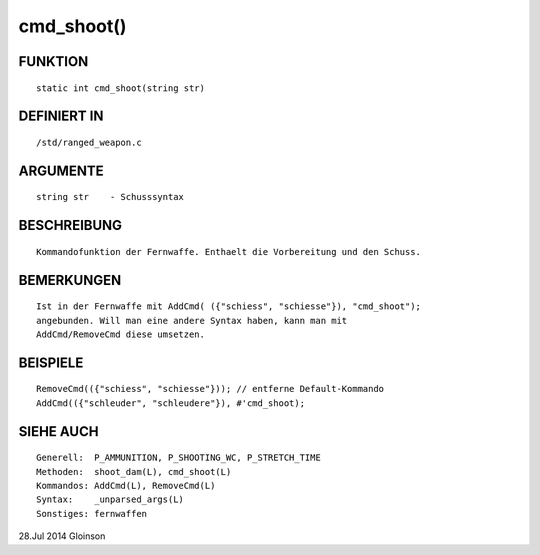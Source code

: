 cmd_shoot()
===========

FUNKTION
--------
::

    static int cmd_shoot(string str)

DEFINIERT IN
------------
::

    /std/ranged_weapon.c

ARGUMENTE
---------
::

    string str    - Schusssyntax

BESCHREIBUNG
------------
::

    Kommandofunktion der Fernwaffe. Enthaelt die Vorbereitung und den Schuss.

BEMERKUNGEN
-----------
::

    Ist in der Fernwaffe mit AddCmd( ({"schiess", "schiesse"}), "cmd_shoot");
    angebunden. Will man eine andere Syntax haben, kann man mit
    AddCmd/RemoveCmd diese umsetzen.

BEISPIELE
---------
::

    RemoveCmd(({"schiess", "schiesse"})); // entferne Default-Kommando
    AddCmd(({"schleuder", "schleudere"}), #'cmd_shoot);

SIEHE AUCH
----------
::

    Generell:  P_AMMUNITION, P_SHOOTING_WC, P_STRETCH_TIME
    Methoden:  shoot_dam(L), cmd_shoot(L)
    Kommandos: AddCmd(L), RemoveCmd(L)
    Syntax:    _unparsed_args(L)
    Sonstiges: fernwaffen

28.Jul 2014 Gloinson

